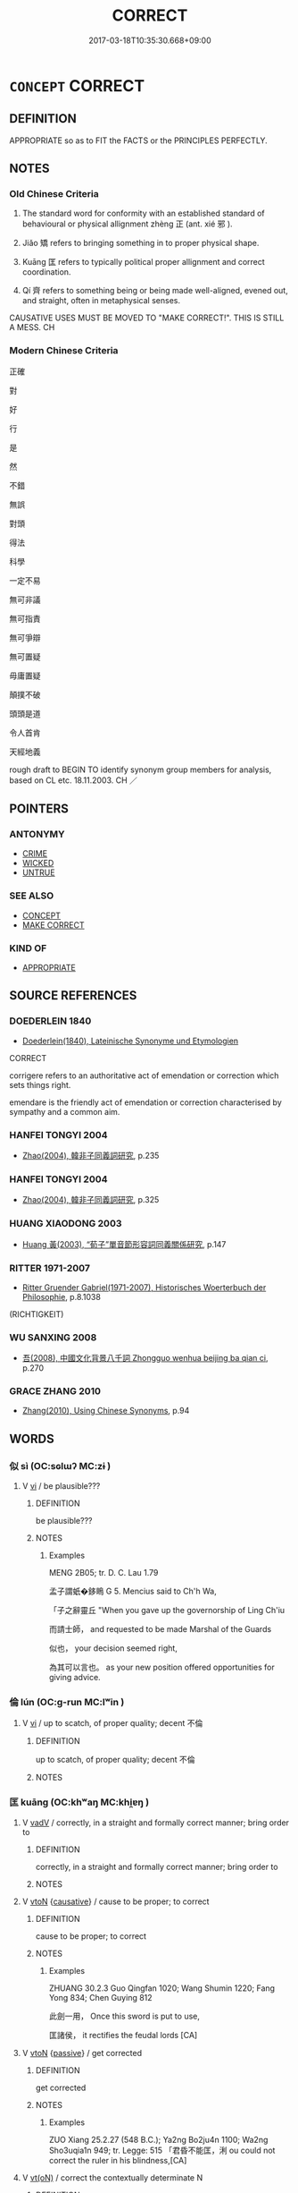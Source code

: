 # -*- mode: mandoku-tls-view -*-
#+TITLE: CORRECT
#+DATE: 2017-03-18T10:35:30.668+09:00        
#+STARTUP: content
* =CONCEPT= CORRECT
:PROPERTIES:
:CUSTOM_ID: uuid-9ab78015-0fad-44a9-a51a-a870f5602d88
:SYNONYM+:  EXACT
:SYNONYM+:  RIGHT
:SYNONYM+:  ACCURATE
:SYNONYM+:  TRUE
:SYNONYM+:  EXACT
:SYNONYM+:  PRECISE
:SYNONYM+:  UNERRING
:SYNONYM+:  FAITHFUL
:SYNONYM+:  STRICT
:SYNONYM+:  FAULTLESS
:SYNONYM+:  FLAWLESS
:SYNONYM+:  ERROR-FREE
:SYNONYM+:  PERFECT
:SYNONYM+:  LETTER-PERFECT
:SYNONYM+:  WORD-PERFECT
:SYNONYM+:  ON THE MARK
:SYNONYM+:  ON THE NAIL
:SYNONYM+:  BANG ON
:SYNONYM+:  RIGHT ON THE MONEY
:SYNONYM+:  ON THE MONEY
:SYNONYM+:  ON THE BUTTON
:TR_ZH: 正確
:END:
** DEFINITION

APPROPRIATE so as to FIT the FACTS or the PRINCIPLES PERFECTLY.

** NOTES

*** Old Chinese Criteria
1. The standard word for conformity with an established standard of behavioural or physical allignment zhèng 正 (ant. xié 邪 ).

2. Jiǎo 矯 refers to bringing something in to proper physical shape.

3. Kuāng 匡 refers to typically political proper allignment and correct coordination.

4. Qí 齊 refers to something being or being made well-aligned, evened out, and straight, often in metaphysical senses.

CAUSATIVE USES MUST BE MOVED TO "MAKE CORRECT!". THIS IS STILL A MESS. CH

*** Modern Chinese Criteria
正確

對

好

行

是

然

不錯

無誤

對頭

得法

科學

一定不易

無可非議

無可指責

無可爭辯

無可置疑

毋庸置疑

顛撲不破

頭頭是道

令人首肯

天經地義

rough draft to BEGIN TO identify synonym group members for analysis, based on CL etc. 18.11.2003. CH ／

** POINTERS
*** ANTONYMY
 - [[tls:concept:CRIME][CRIME]]
 - [[tls:concept:WICKED][WICKED]]
 - [[tls:concept:UNTRUE][UNTRUE]]

*** SEE ALSO
 - [[tls:concept:CONCEPT][CONCEPT]]
 - [[tls:concept:MAKE CORRECT][MAKE CORRECT]]

*** KIND OF
 - [[tls:concept:APPROPRIATE][APPROPRIATE]]

** SOURCE REFERENCES
*** DOEDERLEIN 1840
 - [[cite:DOEDERLEIN-1840][Doederlein(1840), Lateinische Synonyme und Etymologien]]

CORRECT

corrigere refers to an authoritative act of emendation or correction which sets things right.

emendare is the friendly act of emendation or correction characterised by sympathy and a common aim.

*** HANFEI TONGYI 2004
 - [[cite:HANFEI-TONGYI-2004][Zhao(2004), 韓非子同義詞研究]], p.235

*** HANFEI TONGYI 2004
 - [[cite:HANFEI-TONGYI-2004][Zhao(2004), 韓非子同義詞研究]], p.325

*** HUANG XIAODONG 2003
 - [[cite:HUANG-XIAODONG-2003][Huang 黃(2003), “荀子”單音節形容詞同義關係研究]], p.147

*** RITTER 1971-2007
 - [[cite:RITTER-1971-2007][Ritter Gruender Gabriel(1971-2007), Historisches Woerterbuch der Philosophie]], p.8.1038
 (RICHTIGKEIT)
*** WU SANXING 2008
 - [[cite:WU-SANXING-2008][ 吾(2008), 中國文化背景八千詞 Zhongguo wenhua beijing ba qian ci]], p.270

*** GRACE ZHANG 2010
 - [[cite:GRACE-ZHANG-2010][Zhang(2010), Using Chinese Synonyms]], p.94

** WORDS
   :PROPERTIES:
   :VISIBILITY: children
   :END:
*** 似 sì (OC:sɢlɯʔ MC:zɨ )
:PROPERTIES:
:CUSTOM_ID: uuid-7d2648ac-a59c-4078-84ac-164c17d8a150
:Char+: 似(9,5/7) 
:GY_IDS+: uuid-b711b069-2680-4033-9f72-302d8ddc4c34
:PY+: sì     
:OC+: sɢlɯʔ     
:MC+: zɨ     
:END: 
**** V [[tls:syn-func::#uuid-c20780b3-41f9-491b-bb61-a269c1c4b48f][vi]] / be plausible???
:PROPERTIES:
:CUSTOM_ID: uuid-e6976757-5188-4caf-903b-17802a1f08e1
:WARRING-STATES-CURRENCY: 2
:END:
****** DEFINITION

be plausible???

****** NOTES

******* Examples
MENG 2B05; tr. D. C. Lau 1.79 

 孟子謂蚔�鉹瞗 G 5. Mencius said to Ch'h Wa,

 「子之辭靈丘 "When you gave up the governorship of Ling Ch'iu 

 而請士師， and requested to be made Marshal of the Guards

 似也， your decision seemed right,

 為其可以言也。 as your new position offered opportunities for giving advice.

*** 倫 lún (OC:ɡ-run MC:lʷin )
:PROPERTIES:
:CUSTOM_ID: uuid-0bd06bf8-8057-4244-a2ef-b60e445880cf
:Char+: 倫(9,8/10) 
:GY_IDS+: uuid-35508814-39b1-41fe-b21f-94e4d242c30d
:PY+: lún     
:OC+: ɡ-run     
:MC+: lʷin     
:END: 
**** V [[tls:syn-func::#uuid-c20780b3-41f9-491b-bb61-a269c1c4b48f][vi]] / up to scatch, of proper quality; decent 不倫
:PROPERTIES:
:CUSTOM_ID: uuid-400821ee-3f7e-4913-a981-d05c5fb2c428
:WARRING-STATES-CURRENCY: 3
:END:
****** DEFINITION

up to scatch, of proper quality; decent 不倫

****** NOTES

*** 匡 kuāng (OC:khʷaŋ MC:khi̯ɐŋ )
:PROPERTIES:
:CUSTOM_ID: uuid-032d59f0-042f-4323-a1ef-ba68602c0819
:Char+: 匡(22,4/6) 
:GY_IDS+: uuid-27eb9444-702e-496a-baf2-a55571e7b44c
:PY+: kuāng     
:OC+: khʷaŋ     
:MC+: khi̯ɐŋ     
:END: 
**** V [[tls:syn-func::#uuid-2a0ded86-3b04-4488-bb7a-3efccfa35844][vadV]] / correctly, in a straight and formally correct manner; bring order to
:PROPERTIES:
:CUSTOM_ID: uuid-cbc04fdd-85ea-44f8-8a6b-72f9039f2176
:WARRING-STATES-CURRENCY: 3
:END:
****** DEFINITION

correctly, in a straight and formally correct manner; bring order to

****** NOTES

**** V [[tls:syn-func::#uuid-fbfb2371-2537-4a99-a876-41b15ec2463c][vtoN]] {[[tls:sem-feat::#uuid-fac754df-5669-4052-9dda-6244f229371f][causative]]} / cause to be proper; to correct
:PROPERTIES:
:CUSTOM_ID: uuid-1c915e2c-59ac-4010-b11c-c1cc371259e0
:END:
****** DEFINITION

cause to be proper; to correct

****** NOTES

******* Examples
ZHUANG 30.2.3 Guo Qingfan 1020; Wang Shumin 1220; Fang Yong 834; Chen Guying 812

 此劍一用， Once this sword is put to use, 

 匡諸侯， it rectifies the feudal lords [CA]

**** V [[tls:syn-func::#uuid-fbfb2371-2537-4a99-a876-41b15ec2463c][vtoN]] {[[tls:sem-feat::#uuid-988c2bcf-3cdd-4b9e-b8a4-615fe3f7f81e][passive]]} / get corrected
:PROPERTIES:
:CUSTOM_ID: uuid-bcb7829b-e52f-4121-99c2-4d5b4f7dd52f
:END:
****** DEFINITION

get corrected

****** NOTES

******* Examples
ZUO Xiang 25.2.27 (548 B.C.); Ya2ng Bo2ju4n 1100; Wa2ng Sho3uqia1n 949; tr. Legge: 515 「君昏不能匡，浰 ou could not correct the ruler in his blindness,[CA]

**** V [[tls:syn-func::#uuid-e64a7a95-b54b-4c94-9d6d-f55dbf079701][vt(oN)]] / correct the contextually determinate N
:PROPERTIES:
:CUSTOM_ID: uuid-2243b7c4-cac3-4e13-9fd6-1a25cadeac36
:END:
****** DEFINITION

correct the contextually determinate N

****** NOTES

*** 奠 diàn (OC:diiŋs MC:den )
:PROPERTIES:
:CUSTOM_ID: uuid-cb638fff-3492-4e46-a79c-1ce49f5360f8
:Char+: 奠(37,9/12) 
:GY_IDS+: uuid-c3fb7b05-1d04-48c5-9cb3-5d9d9b4e5b50
:PY+: diàn     
:OC+: diiŋs     
:MC+: den     
:END: 
**** V [[tls:syn-func::#uuid-fbfb2371-2537-4a99-a876-41b15ec2463c][vtoN]] / desposit in the ritually correct place
:PROPERTIES:
:CUSTOM_ID: uuid-952ac0fb-3bc9-43e2-820d-80604afe452f
:END:
****** DEFINITION

desposit in the ritually correct place

****** NOTES

**** V [[tls:syn-func::#uuid-c20780b3-41f9-491b-bb61-a269c1c4b48f][vi]] / take up a stable and ritually correct position
:PROPERTIES:
:CUSTOM_ID: uuid-7977fbe6-9cb1-4657-98ec-1d9381b97fd7
:END:
****** DEFINITION

take up a stable and ritually correct position

****** NOTES

*** 始 shǐ (OC:lʰɯʔ MC:ɕɨ )
:PROPERTIES:
:CUSTOM_ID: uuid-0080a86c-114c-4c82-9cee-1570566e9620
:Char+: 始(38,5/8) 
:GY_IDS+: uuid-a148ce2d-fb75-42e9-844f-b9cea352ffdd
:PY+: shǐ     
:OC+: lʰɯʔ     
:MC+: ɕɨ     
:END: 
**** SOURCE REFERENCES
***** JIANG/CAO 1997
 - [[cite:JIANG/CAO-1997][Jiāng 江 Cáo 曹(1997), 唐五代語言詞典 Táng Wǔdài yǔyán cídiǎn A Dictionary of the Language of the Tang and Five Dynasties Periods]], p.341, #1

**** V [[tls:syn-func::#uuid-2a0ded86-3b04-4488-bb7a-3efccfa35844][vadV]] {[[tls:sem-feat::#uuid-2d131ece-0e8e-4fd3-8839-9395b7aa4b14][colloquial]]} / Tang colloquial: correctly, properly
:PROPERTIES:
:CUSTOM_ID: uuid-dbb9ef13-34b5-447f-8d1f-595eb15dae16
:END:
****** DEFINITION

Tang colloquial: correctly, properly

****** NOTES

*** 方 fāng (OC:paŋ MC:pi̯ɐŋ )
:PROPERTIES:
:CUSTOM_ID: uuid-0c41c95e-657f-47e0-b35c-0c2c10126a7b
:Char+: 方(70,0/4) 
:GY_IDS+: uuid-1a4e039c-6a01-4fca-ad4b-baadc33873fc
:PY+: fāng     
:OC+: paŋ     
:MC+: pi̯ɐŋ     
:END: 
**** N [[tls:syn-func::#uuid-76be1df4-3d73-4e5f-bbc2-729542645bc8][nab]] {[[tls:sem-feat::#uuid-98e7674b-b362-466f-9568-d0c14470282a][psych]]} / rectitude, correct attitute
:PROPERTIES:
:CUSTOM_ID: uuid-ca828f11-fd9a-44cb-aa78-4d4fa34f98f2
:WARRING-STATES-CURRENCY: 3
:END:
****** DEFINITION

rectitude, correct attitute

****** NOTES

**** V [[tls:syn-func::#uuid-a7e8eabf-866e-42db-88f2-b8f753ab74be][v/adN/]] {[[tls:sem-feat::#uuid-f8182437-4c38-4cc9-a6f8-b4833cdea2ba][nonreferential]]} / those who are correct
:PROPERTIES:
:CUSTOM_ID: uuid-39917b94-33f5-4d20-8b3d-f4af2089bdf4
:WARRING-STATES-CURRENCY: 2
:END:
****** DEFINITION

those who are correct

****** NOTES

**** V [[tls:syn-func::#uuid-fed035db-e7bd-4d23-bd05-9698b26e38f9][vadN]] / right-minded
:PROPERTIES:
:CUSTOM_ID: uuid-dac43aaf-ebce-411d-b327-4789a4ef6916
:WARRING-STATES-CURRENCY: 3
:END:
****** DEFINITION

right-minded

****** NOTES

**** V [[tls:syn-func::#uuid-c20780b3-41f9-491b-bb61-a269c1c4b48f][vi]] / be correct, consistent
:PROPERTIES:
:CUSTOM_ID: uuid-ee6fdb45-c851-419c-b38d-45dcf35fe375
:WARRING-STATES-CURRENCY: 3
:END:
****** DEFINITION

be correct, consistent

****** NOTES

*** 是 shì (OC:ɡljeʔ MC:dʑiɛ )
:PROPERTIES:
:CUSTOM_ID: uuid-43da0b34-5a84-449d-93eb-0469db8a5fc3
:Char+: 是(72,5/9) 
:GY_IDS+: uuid-4342b9fe-7e09-40cb-ad1a-fbf479505d5f
:PY+: shì     
:OC+: ɡljeʔ     
:MC+: dʑiɛ     
:END: 
**** V [[tls:syn-func::#uuid-c20780b3-41f9-491b-bb61-a269c1c4b48f][vi]] / be correct
:PROPERTIES:
:CUSTOM_ID: uuid-2e31c010-c1d1-4159-9b8c-631ccd584e11
:END:
****** DEFINITION

be correct

****** NOTES

****  [[tls:syn-func::#uuid-42dcb2de-0e1f-427d-9e2e-f3e6e66647a7][v/adNab/]] / what is correct/right
:PROPERTIES:
:CUSTOM_ID: uuid-57c43c6a-882a-4683-81bb-61daf3f009ae
:END:
****** DEFINITION

what is correct/right

****** NOTES

*** 格 gé (OC:kraaɡ MC:kɣɛk )
:PROPERTIES:
:CUSTOM_ID: uuid-e1fa33eb-1879-4934-9de0-8092ef421aa4
:Char+: 格(75,6/10) 
:GY_IDS+: uuid-cbe6c249-c9ee-4194-a31c-5cf8911ee338
:PY+: gé     
:OC+: kraaɡ     
:MC+: kɣɛk     
:END: 
**** V [[tls:syn-func::#uuid-c20780b3-41f9-491b-bb61-a269c1c4b48f][vi]] {[[tls:sem-feat::#uuid-3d95d354-0c16-419f-9baf-f1f6cb6fbd07][change]]} / straighten oneself out
:PROPERTIES:
:CUSTOM_ID: uuid-855fb7f9-d066-4aa0-8f26-600ae5558e04
:WARRING-STATES-CURRENCY: 1
:END:
****** DEFINITION

straighten oneself out

****** NOTES

*** 正 zhèng (OC:tjeŋs MC:tɕiɛŋ )
:PROPERTIES:
:CUSTOM_ID: uuid-3d571fb4-96c8-4bd3-9345-35d1a0c8100c
:Char+: 正(77,1/5) 
:GY_IDS+: uuid-c999ab91-bd63-4c68-8ac7-a4806975fe85
:PY+: zhèng     
:OC+: tjeŋs     
:MC+: tɕiɛŋ     
:END: 
**** N [[tls:syn-func::#uuid-8717712d-14a4-4ae2-be7a-6e18e61d929b][n]] {[[tls:sem-feat::#uuid-50da9f38-5611-463e-a0b9-5bbb7bf5e56f][subject]]} / what is correct
:PROPERTIES:
:CUSTOM_ID: uuid-f8b64d59-647f-438a-937e-671cd9814ea2
:WARRING-STATES-CURRENCY: 3
:END:
****** DEFINITION

what is correct

****** NOTES

**** N [[tls:syn-func::#uuid-a83c5ff7-f773-421d-b814-f161c6c50be8][nab.post-V{NUM}]] {[[tls:sem-feat::#uuid-98e7674b-b362-466f-9568-d0c14470282a][psych]]} / kinds of correctness
:PROPERTIES:
:CUSTOM_ID: uuid-c247fc91-bf31-4b78-8825-b9db52094413
:END:
****** DEFINITION

kinds of correctness

****** NOTES

**** N [[tls:syn-func::#uuid-76be1df4-3d73-4e5f-bbc2-729542645bc8][nab]] {[[tls:sem-feat::#uuid-f55cff2f-f0e3-4f08-a89c-5d08fcf3fe89][act]]} / correctness in behaviour, correct bahaviour
:PROPERTIES:
:CUSTOM_ID: uuid-4b59df56-f0bf-4b35-8beb-0b0c82d277b7
:WARRING-STATES-CURRENCY: 3
:END:
****** DEFINITION

correctness in behaviour, correct bahaviour

****** NOTES

**** N [[tls:syn-func::#uuid-76be1df4-3d73-4e5f-bbc2-729542645bc8][nab]] {[[tls:sem-feat::#uuid-da12432d-7ed6-4864-b7e5-4bb8eafe44b4][process]]} / OBI: proper process, proper outcome;     exact behaviour (of cosmic forces etc);
:PROPERTIES:
:CUSTOM_ID: uuid-9a5e5bd5-5896-4291-86c7-313132c6ade3
:END:
****** DEFINITION

OBI: proper process, proper outcome;     exact behaviour (of cosmic forces etc);

****** NOTES

**** N [[tls:syn-func::#uuid-76be1df4-3d73-4e5f-bbc2-729542645bc8][nab]] {[[tls:sem-feat::#uuid-98e7674b-b362-466f-9568-d0c14470282a][psych]]} / correctness
:PROPERTIES:
:CUSTOM_ID: uuid-bb847a6f-c34b-4974-a561-48764a91450e
:WARRING-STATES-CURRENCY: 3
:END:
****** DEFINITION

correctness

****** NOTES

**** V [[tls:syn-func::#uuid-a7e8eabf-866e-42db-88f2-b8f753ab74be][v/adN/]] {[[tls:sem-feat::#uuid-f8182437-4c38-4cc9-a6f8-b4833cdea2ba][nonreferential]]} / those who are correct, those who behave correctly
:PROPERTIES:
:CUSTOM_ID: uuid-e6e96b25-68c9-41cd-8c95-080d6ae0dd7e
:WARRING-STATES-CURRENCY: 3
:END:
****** DEFINITION

those who are correct, those who behave correctly

****** NOTES

**** V [[tls:syn-func::#uuid-fed035db-e7bd-4d23-bd05-9698b26e38f9][vadN]] / straight, objectively correct
:PROPERTIES:
:CUSTOM_ID: uuid-d9fbf96d-7e67-44ba-a5f9-2ffd9ec51e46
:WARRING-STATES-CURRENCY: 5
:END:
****** DEFINITION

straight, objectively correct

****** NOTES

**** V [[tls:syn-func::#uuid-fed035db-e7bd-4d23-bd05-9698b26e38f9][vadN]] {[[tls:sem-feat::#uuid-b110bae1-02d5-4c66-ad13-7c04b3ee3ad9][mathematical term]]} / CHEMLA 2003: the exact (quantity); the exact/correct procedureJZ 7.4, Liu Hui's comm: 不盈不朒之正數 "the ...
:PROPERTIES:
:CUSTOM_ID: uuid-6b5bac4c-296d-4e56-98b7-f4badf608834
:END:
****** DEFINITION

CHEMLA 2003: the exact (quantity); the exact/correct procedure

JZ 7.4, Liu Hui's comm: 不盈不朒之正數 "the exact quantity, without excess and without shortfall"

****** NOTES

**** V [[tls:syn-func::#uuid-2a0ded86-3b04-4488-bb7a-3efccfa35844][vadV]] / correctly, with formal correctness; exactly, precisely
:PROPERTIES:
:CUSTOM_ID: uuid-ecab0119-7128-4076-93da-876580bd1bec
:WARRING-STATES-CURRENCY: 3
:END:
****** DEFINITION

correctly, with formal correctness; exactly, precisely

****** NOTES

**** V [[tls:syn-func::#uuid-c20780b3-41f9-491b-bb61-a269c1c4b48f][vi]] / be morally upright and correct; be correct and exact
:PROPERTIES:
:CUSTOM_ID: uuid-be17cc15-3023-4409-8f4c-47f32700a048
:WARRING-STATES-CURRENCY: 3
:END:
****** DEFINITION

be morally upright and correct; be correct and exact

****** NOTES

**** V [[tls:syn-func::#uuid-c20780b3-41f9-491b-bb61-a269c1c4b48f][vi]] {[[tls:sem-feat::#uuid-f55cff2f-f0e3-4f08-a89c-5d08fcf3fe89][act]]} / be straight and not warped, behave correctly; be objectively 不正甚
:PROPERTIES:
:CUSTOM_ID: uuid-436e682c-187f-4b0b-9c69-dd9a31b6c2c2
:WARRING-STATES-CURRENCY: 5
:END:
****** DEFINITION

be straight and not warped, behave correctly; be objectively 不正甚

****** NOTES

******* Examples
HF 26.3.4: behave correctly

HF 26.02:01; jiaoshi 798; jishi 491; jiaozhu 283; shiping 858 故君子與小人俱正， As a result both the noble and the ordinary behaved correctly[CA]

LY 12.17; tr. CH

 「政者， "Government

 正也。 consists in correcting.

 子帥以正， If you take the lead with correctness

 孰敢不正？」 [1] who would dare not to be correct?"

**** V [[tls:syn-func::#uuid-c20780b3-41f9-491b-bb61-a269c1c4b48f][vi]] {[[tls:sem-feat::#uuid-3d95d354-0c16-419f-9baf-f1f6cb6fbd07][change]]} / become straightened out; become correct
:PROPERTIES:
:CUSTOM_ID: uuid-b7fb1dbf-19ef-4ad6-af57-eb6104865823
:END:
****** DEFINITION

become straightened out; become correct

****** NOTES

**** V [[tls:syn-func::#uuid-739c24ae-d585-4fff-9ac2-2547b1050f16][vt+prep+N]] / to correct
:PROPERTIES:
:CUSTOM_ID: uuid-5b4a8902-d48d-47b9-8cf6-e20b22f98995
:WARRING-STATES-CURRENCY: 3
:END:
****** DEFINITION

to correct

****** NOTES

**** V [[tls:syn-func::#uuid-fbfb2371-2537-4a99-a876-41b15ec2463c][vtoN]] {[[tls:sem-feat::#uuid-fac754df-5669-4052-9dda-6244f229371f][causative]]} / (cause to be correct>) adjust so as to make correct, to correct; ensure the correctness of
:PROPERTIES:
:CUSTOM_ID: uuid-1db78424-de46-4ffd-92c6-430c9e3e4eed
:WARRING-STATES-CURRENCY: 5
:END:
****** DEFINITION

(cause to be correct>) adjust so as to make correct, to correct; ensure the correctness of

****** NOTES

******* Examples
GUAN, ed. jingjipian p. 31.8: 正政 adjust administration precisely

**** V [[tls:syn-func::#uuid-fbfb2371-2537-4a99-a876-41b15ec2463c][vtoN]] {[[tls:sem-feat::#uuid-988c2bcf-3cdd-4b9e-b8a4-615fe3f7f81e][passive]]} / be corrected by
:PROPERTIES:
:CUSTOM_ID: uuid-7772cd60-67c3-43f7-bce8-64e784ce36ca
:WARRING-STATES-CURRENCY: 3
:END:
****** DEFINITION

be corrected by

****** NOTES

**** V [[tls:syn-func::#uuid-fbfb2371-2537-4a99-a876-41b15ec2463c][vtoN]] {[[tls:sem-feat::#uuid-98e7674b-b362-466f-9568-d0c14470282a][psych]]} / correct oneself 自正
:PROPERTIES:
:CUSTOM_ID: uuid-b2b2cb23-36fc-4995-94a2-bef7c6b9c9a4
:END:
****** DEFINITION

correct oneself 自正

****** NOTES

**** V [[tls:syn-func::#uuid-fbfb2371-2537-4a99-a876-41b15ec2463c][vtoN]] {[[tls:sem-feat::#uuid-98e7674b-b362-466f-9568-d0c14470282a][psych]]} / correct or rectify (oneself)　正己
:PROPERTIES:
:CUSTOM_ID: uuid-e28dc397-c46d-4215-a9ec-d4ec8684b979
:END:
****** DEFINITION

correct or rectify (oneself)　正己

****** NOTES

**** V [[tls:syn-func::#uuid-fbfb2371-2537-4a99-a876-41b15ec2463c][vtoN]] {[[tls:sem-feat::#uuid-d78eabc5-f1df-43e2-8fa5-c6514124ec21][putative]]} / consider as right and proper; consider as ritually correct
:PROPERTIES:
:CUSTOM_ID: uuid-a54bf075-b198-4b8b-b544-7c196da4beb8
:END:
****** DEFINITION

consider as right and proper; consider as ritually correct

****** NOTES

**** V [[tls:syn-func::#uuid-fbfb2371-2537-4a99-a876-41b15ec2463c][vtoN]] {[[tls:sem-feat::#uuid-7690bfa8-8f59-4cfe-a572-c892ba96791a][reflexive.身]]} / correct (oneself)
:PROPERTIES:
:CUSTOM_ID: uuid-dd37e955-0b69-4233-8e28-5f5ea4c64fac
:END:
****** DEFINITION

correct (oneself)

****** NOTES

**** V [[tls:syn-func::#uuid-fbfb2371-2537-4a99-a876-41b15ec2463c][vtoN]] {[[tls:sem-feat::#uuid-92ae8363-92d9-4b96-80a4-b07bc6788113][reflexive.自]]} / correct (themselves) (as laws) ???
:PROPERTIES:
:CUSTOM_ID: uuid-974e25c9-2ea4-4c30-8805-650c618c3403
:END:
****** DEFINITION

correct (themselves) (as laws) ???

****** NOTES

**** V [[tls:syn-func::#uuid-e0354a6b-29b1-4b41-a494-59df1daddc7e][vttoN1.+prep+N2]] {[[tls:sem-feat::#uuid-98e7674b-b362-466f-9568-d0c14470282a][psych]]} / correct things in (oneself) 正諸己
:PROPERTIES:
:CUSTOM_ID: uuid-4430fabe-4f61-4fdc-b4d7-82dca20b0237
:END:
****** DEFINITION

correct things in (oneself) 正諸己

****** NOTES

**** V [[tls:syn-func::#uuid-c20780b3-41f9-491b-bb61-a269c1c4b48f][vi]] {[[tls:sem-feat::#uuid-da12432d-7ed6-4864-b7e5-4bb8eafe44b4][process]]} / go on correctly
:PROPERTIES:
:CUSTOM_ID: uuid-a87574f7-a576-4d18-90da-7f0db37329fb
:END:
****** DEFINITION

go on correctly

****** NOTES

*** 理 lǐ (OC:ɡ-rɯʔ MC:lɨ )
:PROPERTIES:
:CUSTOM_ID: uuid-9ab2f6bb-e719-45ad-a3e7-dce41d841fb9
:Char+: 理(96,7/11) 
:GY_IDS+: uuid-7ab3e826-29ba-45be-8d0c-4d4619938591
:PY+: lǐ     
:OC+: ɡ-rɯʔ     
:MC+: lɨ     
:END: 
**** V [[tls:syn-func::#uuid-c20780b3-41f9-491b-bb61-a269c1c4b48f][vi]] / regular; according to the correct pattern
:PROPERTIES:
:CUSTOM_ID: uuid-21b099e4-b78b-45c7-b2b6-5a607a11d3d5
:END:
****** DEFINITION

regular; according to the correct pattern

****** NOTES

*** 當 dàng (OC:taaŋs MC:tɑŋ )
:PROPERTIES:
:CUSTOM_ID: uuid-ffc5905b-4e2e-4778-9e11-3695ed6242bd
:Char+: 當(102,8/13) 
:GY_IDS+: uuid-ecf017d5-36bc-4f15-bd43-79eec75c9b23
:PY+: dàng     
:OC+: taaŋs     
:MC+: tɑŋ     
:END: 
**** V [[tls:syn-func::#uuid-c20780b3-41f9-491b-bb61-a269c1c4b48f][vi]] / be fitting and right, be as it should be
:PROPERTIES:
:CUSTOM_ID: uuid-8c7af573-d648-48ee-9b4f-48ba991495ba
:END:
****** DEFINITION

be fitting and right, be as it should be

****** NOTES

*** 矯 jiǎo (OC:krewʔ MC:kiɛu )
:PROPERTIES:
:CUSTOM_ID: uuid-b9bfcd79-4ed4-40b1-8540-45db14c54396
:Char+: 矯(111,12/17) 
:GY_IDS+: uuid-1a6a27ca-872a-4ca7-99c3-597890ce688b
:PY+: jiǎo     
:OC+: krewʔ     
:MC+: kiɛu     
:END: 
**** N [[tls:syn-func::#uuid-76be1df4-3d73-4e5f-bbc2-729542645bc8][nab]] {[[tls:sem-feat::#uuid-f55cff2f-f0e3-4f08-a89c-5d08fcf3fe89][act]]} / straightening up
:PROPERTIES:
:CUSTOM_ID: uuid-1d0d01b8-7c8c-44ee-b8ed-be1125bc05bd
:WARRING-STATES-CURRENCY: 1
:END:
****** DEFINITION

straightening up

****** NOTES

**** V [[tls:syn-func::#uuid-fbfb2371-2537-4a99-a876-41b15ec2463c][vtoN]] {[[tls:sem-feat::#uuid-fac754df-5669-4052-9dda-6244f229371f][causative]]} / straighten out, correct, set right; force into right shape
:PROPERTIES:
:CUSTOM_ID: uuid-483f1b72-c39f-4801-a48f-9986d40c3271
:WARRING-STATES-CURRENCY: 4
:END:
****** DEFINITION

straighten out, correct, set right; force into right shape

****** NOTES

******* Examples
HF 6.5.40: 矯上之失 correct the oversights of the leadership; HF 11.1.8: put an end to (wickedness); HF 51.2.68: 矯其君 correct their rulers

*** 確 què (OC:khroowɡ MC:khɣɔk )
:PROPERTIES:
:CUSTOM_ID: uuid-8b8df26d-d86b-447e-bfc0-7640d1248778
:Char+: 確(112,10/15) 
:GY_IDS+: uuid-ba7fbf71-f7d8-47af-ab79-3e8bd1521935
:PY+: què     
:OC+: khroowɡ     
:MC+: khɣɔk     
:END: 
**** V [[tls:syn-func::#uuid-c20780b3-41f9-491b-bb61-a269c1c4b48f][vi]] / be exactly right
:PROPERTIES:
:CUSTOM_ID: uuid-06836438-7e45-4a21-a488-ba90ede2e0ee
:END:
****** DEFINITION

be exactly right

****** NOTES

*** 糾 jiū (OC:kiw MC:kɨu )
:PROPERTIES:
:CUSTOM_ID: uuid-cdc6e779-b2d3-4894-9ad3-7ad959459f72
:Char+: 糾(120,2/8) 
:GY_IDS+: uuid-04a63f6e-6437-4f31-a7a6-b496c1d1bba4
:PY+: jiū     
:OC+: kiw     
:MC+: kɨu     
:END: 
**** V [[tls:syn-func::#uuid-fbfb2371-2537-4a99-a876-41b15ec2463c][vtoN]] / correct, align, bring in line
:PROPERTIES:
:CUSTOM_ID: uuid-c79fe4fb-9e98-4ffd-9de5-e06f97d7da44
:END:
****** DEFINITION

correct, align, bring in line

****** NOTES

*** 縮 suō (OC:sruɡ MC:ʂuk )
:PROPERTIES:
:CUSTOM_ID: uuid-bc48550b-3d61-4166-bd9e-fb76b8cba4c3
:Char+: 縮(120,11/17) 
:GY_IDS+: uuid-8369dd05-43ad-4b3f-bc67-3ced0ca86a7d
:PY+: suō     
:OC+: sruɡ     
:MC+: ʂuk     
:END: 
**** V [[tls:syn-func::#uuid-c20780b3-41f9-491b-bb61-a269c1c4b48f][vi]] / be morally upright and correct; be in the right
:PROPERTIES:
:CUSTOM_ID: uuid-0aae04a4-dc8c-4b16-b6db-07e3194daa7f
:WARRING-STATES-CURRENCY: 2
:END:
****** DEFINITION

be morally upright and correct; be in the right

****** NOTES

*** 補 bǔ (OC:paaʔ MC:puo̝ )
:PROPERTIES:
:CUSTOM_ID: uuid-9712d6e9-d20f-4084-bc02-849474f787b0
:Char+: 補(145,7/13) 
:GY_IDS+: uuid-7dc96176-db59-4c10-a757-9444473e8128
:PY+: bǔ     
:OC+: paaʔ     
:MC+: puo̝     
:END: 
**** V [[tls:syn-func::#uuid-fbfb2371-2537-4a99-a876-41b15ec2463c][vtoN]] {[[tls:sem-feat::#uuid-2e48851c-928e-40f0-ae0d-2bf3eafeaa17][figurative]]} / derived meaning: mend (one's ways); correct (one's faults); make up for
:PROPERTIES:
:CUSTOM_ID: uuid-8b3a59b9-8d74-400d-b2cb-64bfb64399c6
:WARRING-STATES-CURRENCY: 3
:END:
****** DEFINITION

derived meaning: mend (one's ways); correct (one's faults); make up for

****** NOTES

*** 質 zhì (OC:tjid MC:tɕit )
:PROPERTIES:
:CUSTOM_ID: uuid-5b40e768-c06f-4cd7-b9e4-b1c8c332b0dc
:Char+: 質(154,8/15) 
:GY_IDS+: uuid-747d5e78-deb0-4f2e-bcff-25b7db70a9af
:PY+: zhì     
:OC+: tjid     
:MC+: tɕit     
:END: 
**** V [[tls:syn-func::#uuid-fbfb2371-2537-4a99-a876-41b15ec2463c][vtoN]] / correct?? ??? ????
:PROPERTIES:
:CUSTOM_ID: uuid-1239a3d8-c9de-4155-87db-a17aadd9cc73
:WARRING-STATES-CURRENCY: 1
:END:
****** DEFINITION

correct?? ??? ????

****** NOTES

*** 韙 wěi (OC:ɢulʔ MC:ɦɨi )
:PROPERTIES:
:CUSTOM_ID: uuid-59b542c0-106f-48f6-b714-386db5a1d0cc
:Char+: 韙(178,9/18) 
:GY_IDS+: uuid-aea733e7-3850-4656-8185-2de79553f376
:PY+: wěi     
:OC+: ɢulʔ     
:MC+: ɦɨi     
:END: 
**** V [[tls:syn-func::#uuid-c20780b3-41f9-491b-bb61-a269c1c4b48f][vi]] / be correct; be right; be proper
:PROPERTIES:
:CUSTOM_ID: uuid-32c66ac4-6200-49f2-b673-10b370e481cb
:END:
****** DEFINITION

be correct; be right; be proper

****** NOTES

******* Examples
ZHUANG 33.4.8 Guo Qingfan 1091; Wang Shumin 1330; Fang Yong 894; Chen Guying 876

 其所謂道非道， What he called the way was not the Way, 

 而所言之韙不免於非。 and what he said was right could not avoid being wrong.[CA]

**** V [[tls:syn-func::#uuid-fbfb2371-2537-4a99-a876-41b15ec2463c][vtoN]] {[[tls:sem-feat::#uuid-fac754df-5669-4052-9dda-6244f229371f][causative]]} / to (cause to become) correct
:PROPERTIES:
:CUSTOM_ID: uuid-b7cfda1d-3f3f-44bf-97f2-203e63389a8d
:END:
****** DEFINITION

to (cause to become) correct

****** NOTES

*** 齊 qí (OC:dziil MC:dzei )
:PROPERTIES:
:CUSTOM_ID: uuid-29352f32-9e38-4751-a750-8e01374526a4
:Char+: 齊(210,0/14) 
:GY_IDS+: uuid-d702c49f-bbe8-4518-9d70-efe165978585
:PY+: qí     
:OC+: dziil     
:MC+: dzei     
:END: 
**** V [[tls:syn-func::#uuid-fbfb2371-2537-4a99-a876-41b15ec2463c][vtoN]] {[[tls:sem-feat::#uuid-fac754df-5669-4052-9dda-6244f229371f][causative]]} / cause to be properly adjusted
:PROPERTIES:
:CUSTOM_ID: uuid-9f94d2e3-34bb-4f46-9d5e-a9462f2e8a24
:WARRING-STATES-CURRENCY: 3
:END:
****** DEFINITION

cause to be properly adjusted

****** NOTES

*** 不僭 bùjiàn (OC:pɯʔ skɯɯms MC:pi̯ut tsem )
:PROPERTIES:
:CUSTOM_ID: uuid-dc649ed5-a733-465c-9aa6-934cac817309
:Char+: 不(1,3/4) 僭(9,12/14) 
:GY_IDS+: uuid-12896cda-5086-41f3-8aeb-21cd406eec3f uuid-bf76a9cb-0ff4-4872-8b8d-eb3a328660f9
:PY+: bù jiàn    
:OC+: pɯʔ skɯɯms    
:MC+: pi̯ut tsem    
:END: 
**** V [[tls:syn-func::#uuid-e0ab80e9-d505-441c-b27b-572c28475060][VP/adN/]] {[[tls:sem-feat::#uuid-5100e402-4cb5-4b99-929f-be674b3757d4][N=human]]} / Those who behave correctly
:PROPERTIES:
:CUSTOM_ID: uuid-1a629370-6a79-40f1-8148-9f8bb1884231
:END:
****** DEFINITION

Those who behave correctly

****** NOTES

*** 中正 zhōngzhèng (OC:krluŋ tjeŋs MC:ʈuŋ tɕiɛŋ )
:PROPERTIES:
:CUSTOM_ID: uuid-5f04239a-33f1-4f24-9e8f-717a23a95015
:Char+: 中(2,3/4) 正(77,1/5) 
:GY_IDS+: uuid-d54c0f55-4499-4b3a-a808-4d48f39d29b7 uuid-c999ab91-bd63-4c68-8ac7-a4806975fe85
:PY+: zhōng zhèng    
:OC+: krluŋ tjeŋs    
:MC+: ʈuŋ tɕiɛŋ    
:END: 
COMPOUND TYPE: [[tls:comp-type::#uuid-d685d7d1-cb87-43d6-b9b0-bc0b759c2079][]]


**** N [[tls:syn-func::#uuid-db0698e7-db2f-4ee3-9a20-0c2b2e0cebf0][NPab]] {[[tls:sem-feat::#uuid-f55cff2f-f0e3-4f08-a89c-5d08fcf3fe89][act]]} / moral correctness in action
:PROPERTIES:
:CUSTOM_ID: uuid-298e3350-b730-40f2-b910-76896de57283
:END:
****** DEFINITION

moral correctness in action

****** NOTES

**** V [[tls:syn-func::#uuid-e0ab80e9-d505-441c-b27b-572c28475060][VP/adN/]] {[[tls:sem-feat::#uuid-f8182437-4c38-4cc9-a6f8-b4833cdea2ba][nonreferential]]} / those who are morally correct in their behaviour
:PROPERTIES:
:CUSTOM_ID: uuid-6635ddbc-5860-44c2-acaf-fac4b404a841
:END:
****** DEFINITION

those who are morally correct in their behaviour

****** NOTES

*** 亨貞 hēngzhēn (OC:qhraaŋ teŋ MC:hɣaŋ ʈiɛŋ )
:PROPERTIES:
:CUSTOM_ID: uuid-43e22a18-7511-445c-9f0c-e36fffddaa2d
:Char+: 亨(8,5/7) 貞(154,2/9) 
:GY_IDS+: uuid-59376e28-5ca8-456d-8f75-d79388e18e15 uuid-9092bb09-f08c-4406-b9e2-41703d8bb524
:PY+: hēng zhēn    
:OC+: qhraaŋ teŋ    
:MC+: hɣaŋ ʈiɛŋ    
:END: 
**** V [[tls:syn-func::#uuid-091af450-64e0-4b82-98a2-84d0444b6d19][VPi]] / to be supremely well-adjusted; to be supernaturally well-attuned
:PROPERTIES:
:CUSTOM_ID: uuid-45765900-efa9-44dd-8182-f72d2feed715
:END:
****** DEFINITION

to be supremely well-adjusted; to be supernaturally well-attuned

****** NOTES

*** 修正 xiūzhèng (OC:sqlɯw tjeŋs MC:sɨu tɕiɛŋ )
:PROPERTIES:
:CUSTOM_ID: uuid-95ddffdd-df8a-4b04-87fa-fa1b37972eba
:Char+: 修(9,8/10) 正(77,1/5) 
:GY_IDS+: uuid-ef8eb44d-db8a-4f3b-8eaf-a0dec0116c4a uuid-c999ab91-bd63-4c68-8ac7-a4806975fe85
:PY+: xiū zhèng    
:OC+: sqlɯw tjeŋs    
:MC+: sɨu tɕiɛŋ    
:END: 
**** V [[tls:syn-func::#uuid-5b3376f4-75c4-4047-94eb-fc6d1bca520d][VPt(oN)]] {[[tls:sem-feat::#uuid-f2783e17-b4a1-4e3b-8b47-6a579c6e1eb6][resultative]]} / correct a contextually determinate person
:PROPERTIES:
:CUSTOM_ID: uuid-32121a58-9b64-4fb3-b774-5dc6a2aa143d
:END:
****** DEFINITION

correct a contextually determinate person

****** NOTES

*** 度數 dùshù (OC:ɡ-laaɡs sqros MC:duo̝ ʂi̯o )
:PROPERTIES:
:CUSTOM_ID: uuid-71a4114e-4170-45c4-8c88-fd414b9efb11
:Char+: 度(53,6/9) 數(66,11/15) 
:GY_IDS+: uuid-747e8532-e8bd-4f01-b43e-ad5025ef888a uuid-b07a1131-b630-42e1-a150-f8467bcf1af7
:PY+: dù shù    
:OC+: ɡ-laaɡs sqros    
:MC+: duo̝ ʂi̯o    
:END: 
**** V [[tls:syn-func::#uuid-18dc1abc-4214-4b4b-b07f-8f25ebe5ece9][VPadN]] / precisely "calculated">considered and measures so as to be correct
:PROPERTIES:
:CUSTOM_ID: uuid-7fccb930-7762-4c5a-9d05-4c4ed20be0ad
:END:
****** DEFINITION

precisely "calculated">considered and measures so as to be correct

****** NOTES

*** 方正 fāngzhèng (OC:paŋ tjeŋs MC:pi̯ɐŋ tɕiɛŋ )
:PROPERTIES:
:CUSTOM_ID: uuid-304ba3ea-ef25-4232-8225-ebac71334408
:Char+: 方(70,0/4) 正(77,1/5) 
:GY_IDS+: uuid-1a4e039c-6a01-4fca-ad4b-baadc33873fc uuid-c999ab91-bd63-4c68-8ac7-a4806975fe85
:PY+: fāng zhèng    
:OC+: paŋ tjeŋs    
:MC+: pi̯ɐŋ tɕiɛŋ    
:END: 
**** N [[tls:syn-func::#uuid-db0698e7-db2f-4ee3-9a20-0c2b2e0cebf0][NPab]] {[[tls:sem-feat::#uuid-f55cff2f-f0e3-4f08-a89c-5d08fcf3fe89][act]]} / correctness in action
:PROPERTIES:
:CUSTOM_ID: uuid-702f721e-b825-4477-b328-cfd8ab483e59
:END:
****** DEFINITION

correctness in action

****** NOTES

**** V [[tls:syn-func::#uuid-e0ab80e9-d505-441c-b27b-572c28475060][VP/adN/]] {[[tls:sem-feat::#uuid-f8182437-4c38-4cc9-a6f8-b4833cdea2ba][nonreferential]]} / those who are of correct attitude
:PROPERTIES:
:CUSTOM_ID: uuid-60d21ee8-c9e8-4c44-8a6d-b4224d9539bf
:END:
****** DEFINITION

those who are of correct attitude

****** NOTES

*** 齊整 qízhěng (OC:dziil tjeŋʔ MC:dzei tɕiɛŋ )
:PROPERTIES:
:CUSTOM_ID: uuid-ddf49cf5-3f75-4d53-9d07-89b4c926afd2
:Char+: 齊(210,0/14) 整(66,11/15) 
:GY_IDS+: uuid-d702c49f-bbe8-4518-9d70-efe165978585 uuid-bdc7ae89-62d6-456d-b3a5-5c8bb0379654
:PY+: qí zhěng    
:OC+: dziil tjeŋʔ    
:MC+: dzei tɕiɛŋ    
:END: 
**** V [[tls:syn-func::#uuid-98f2ce75-ae37-4667-90ff-f418c4aeaa33][VPtoN]] / cause to become appropriate and correct> to correct, to straighten out
:PROPERTIES:
:CUSTOM_ID: uuid-164f16e4-3f80-49e3-928f-3432cdfde5e9
:END:
****** DEFINITION

cause to become appropriate and correct> to correct, to straighten out

****** NOTES

** BIBLIOGRAPHY
bibliography:../core/tlsbib.bib
